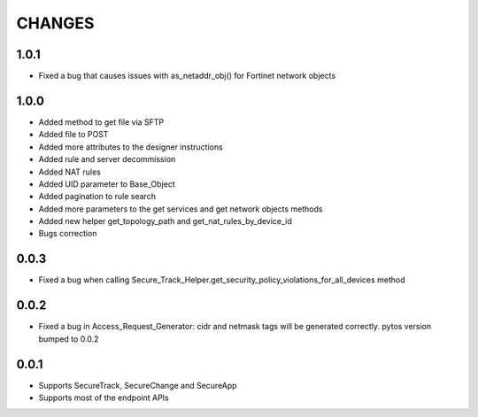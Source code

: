 =======
CHANGES
=======

1.0.1
=====

* Fixed a bug that causes issues with as_netaddr_obj() for Fortinet network objects

1.0.0
=====

* Added method to get file via SFTP
* Added file to POST
* Added more attributes to the designer instructions
* Added rule and server decommission
* Added NAT rules
* Added UID parameter to Base_Object
* Added pagination to rule search
* Added more parameters to the get services and get network objects methods
* Added new helper get_topology_path and get_nat_rules_by_device_id
* Bugs correction

0.0.3
=====

* Fixed a bug when calling Secure_Track_Helper.get_security_policy_violations_for_all_devices method

0.0.2
=====

* Fixed a bug in Access_Request_Generator: cidr and netmask tags will be generated correctly. pytos version bumped to 0.0.2

0.0.1
=====

* Supports SecureTrack, SecureChange and SecureApp
* Supports most of the endpoint APIs
